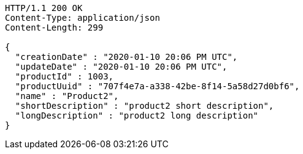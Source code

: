 [source,http,options="nowrap"]
----
HTTP/1.1 200 OK
Content-Type: application/json
Content-Length: 299

{
  "creationDate" : "2020-01-10 20:06 PM UTC",
  "updateDate" : "2020-01-10 20:06 PM UTC",
  "productId" : 1003,
  "productUuid" : "707f4e7a-a338-42be-8f14-5a58d27d0bf6",
  "name" : "Product2",
  "shortDescription" : "product2 short description",
  "longDescription" : "product2 long description"
}
----